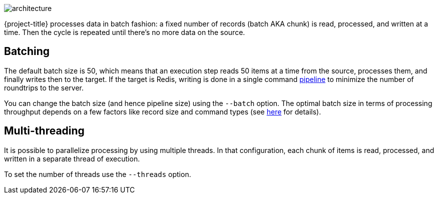 image::architecture.svg[]

{project-title} processes data in batch fashion: a fixed number of records (batch AKA chunk) is read, processed, and written at a time.
Then the cycle is repeated until there's no more data on the source.

[[batch]]
== Batching

The default batch size is 50, which means that an execution step reads 50 items at a time from the source, processes them, and finally writes then to the target.
If the target is Redis, writing is done in a single command https://redis.io/topics/pipelining[pipeline] to minimize the number of roundtrips to the server.

You can change the batch size (and hence pipeline size) using the `--batch` option.
The optimal batch size in terms of processing throughput depends on a few factors like record size and command types (see https://stackoverflow.com/a/32165090[here] for details).

[[threads]]
== Multi-threading

It is possible to parallelize processing by using multiple threads.
In that configuration, each chunk of items is read, processed, and written in a separate thread of execution.

To set the number of threads use the `--threads` option.